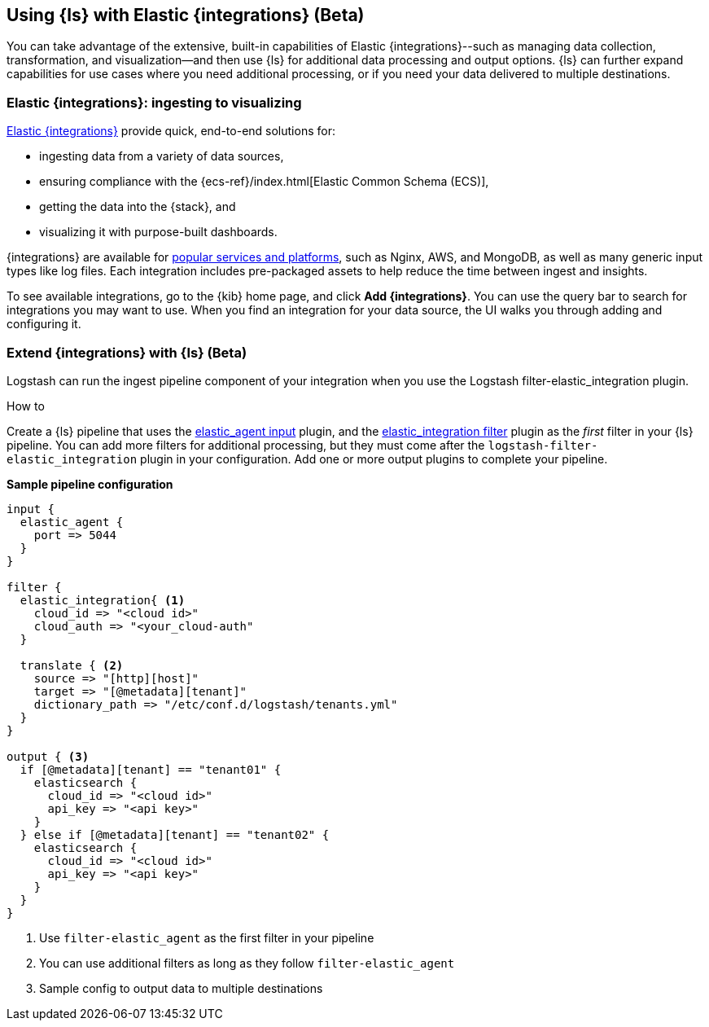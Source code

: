 [[ea-integrations]]
== Using {ls} with Elastic {integrations} (Beta)

You can take advantage of the extensive, built-in capabilities of Elastic {integrations}--such as managing data collection, transformation, and visualization--and then use {ls} for additional data processing and output options. 
{ls} can further expand capabilities for use cases where you need additional processing, or if you need your data delivered to multiple destinations. 

[discrete]
[[integrations-value]]
=== Elastic {integrations}: ingesting to visualizing 

https://docs.elastic.co/integrations[Elastic {integrations}] provide quick, end-to-end solutions for:

* ingesting data from a variety of data sources, 
* ensuring compliance with the {ecs-ref}/index.html[Elastic Common Schema (ECS)],
* getting the data into the {stack}, and 
* visualizing it with purpose-built dashboards.

{integrations} are available for https://docs.elastic.co/integrations/all_integrations[popular services and platforms], such as Nginx, AWS, and MongoDB, as well as many generic input types like log files.
Each integration includes pre-packaged assets to help reduce the time between ingest and insights. 

To see available integrations, go to the {kib} home page, and click **Add {integrations}**. 
You can use the query bar to search for integrations you may want to use. 
When you find an integration for your data source, the UI walks you through adding and configuring it. 

[discrete]
[[integrations-and-ls]]
=== Extend {integrations} with {ls} (Beta)

Logstash can run the ingest pipeline component of your integration when you use the Logstash filter-elastic_integration plugin. 

.How to

****
Create a {ls} pipeline that uses the <<plugins-inputs-elastic_agent,elastic_agent input>> plugin, and the <<plugins-filters-elastic_integration,elastic_integration filter>> plugin as the _first_ filter in your {ls} pipeline.
You can add more filters for additional processing, but they must come after the `logstash-filter-elastic_integration` plugin in your configuration. 
Add one or more output plugins to complete your pipeline. 
**** 


**Sample pipeline configuration**

[source,ruby]
-----
input {
  elastic_agent { 
    port => 5044
  }
}

filter {
  elastic_integration{ <1>
    cloud_id => "<cloud id>"
    cloud_auth => "<your_cloud-auth"    
  }

  translate { <2>
    source => "[http][host]"
    target => "[@metadata][tenant]"
    dictionary_path => "/etc/conf.d/logstash/tenants.yml"
  }
}

output { <3>
  if [@metadata][tenant] == "tenant01" {
    elasticsearch {
      cloud_id => "<cloud id>"
      api_key => "<api key>"
    }
  } else if [@metadata][tenant] == "tenant02" {
    elasticsearch {
      cloud_id => "<cloud id>"
      api_key => "<api key>"
    }
  }
}
-----

<1> Use `filter-elastic_agent` as the first filter in your pipeline 
<2> You can use additional filters as long as they follow `filter-elastic_agent`
<3> Sample config to output data to multiple destinations
